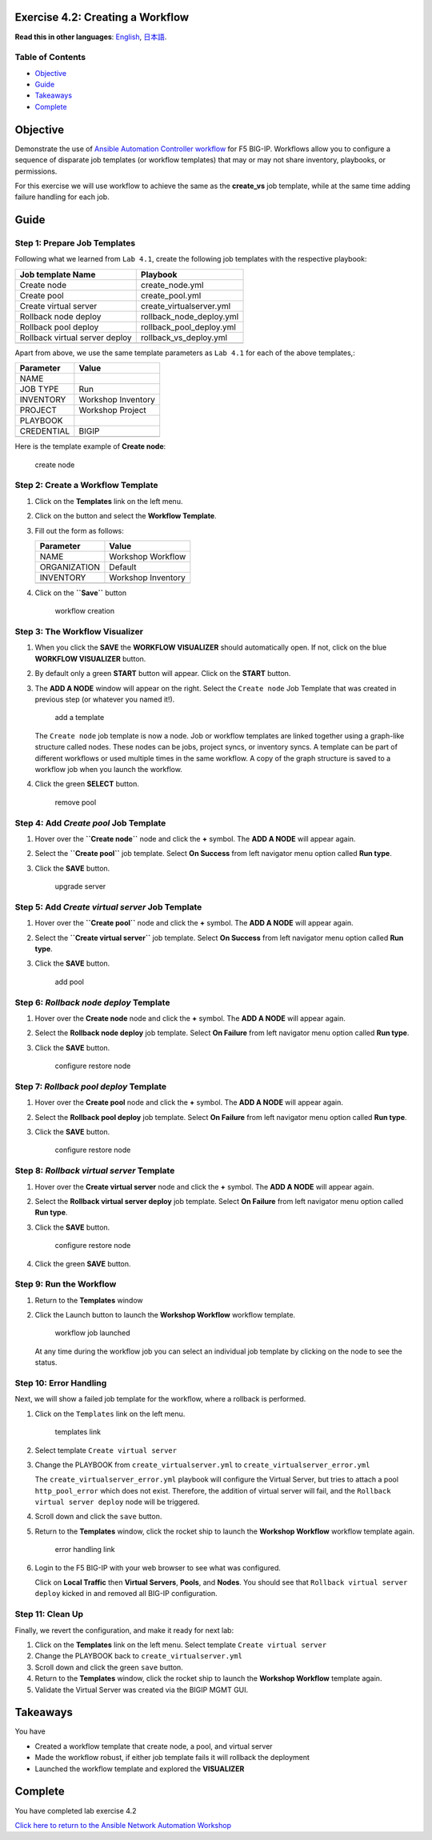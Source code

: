 Exercise 4.2: Creating a Workflow
=================================

**Read this in other languages**: |uk| `English <README.md>`__, |japan|
`日本語 <README.ja.md>`__.

Table of Contents
-----------------

-  `Objective <#objective>`__
-  `Guide <#guide>`__
-  `Takeaways <#takeaways>`__
-  `Complete <#complete>`__

Objective
=========

Demonstrate the use of `Ansible Automation Controller
workflow <https://docs.ansible.com/automation-controller/latest/html/userguide/workflows.html>`__
for F5 BIG-IP. Workflows allow you to configure a sequence of disparate
job templates (or workflow templates) that may or may not share
inventory, playbooks, or permissions.

For this exercise we will use workflow to achieve the same as the
**create_vs** job template, while at the same time adding failure
handling for each job.

Guide
=====

Step 1: Prepare Job Templates
-----------------------------

Following what we learned from ``Lab 4.1``, create the following job
templates with the respective playbook:

============================== ========================
Job template Name              Playbook
============================== ========================
Create node                    create_node.yml
Create pool                    create_pool.yml
Create virtual server          create_virtualserver.yml
Rollback node deploy           rollback_node_deploy.yml
Rollback pool deploy           rollback_pool_deploy.yml
Rollback virtual server deploy rollback_vs_deploy.yml
\                              
============================== ========================

Apart from above, we use the same template parameters as ``Lab 4.1`` for
each of the above templates,:

========== ==================
Parameter  Value
========== ==================
NAME       
JOB TYPE   Run
INVENTORY  Workshop Inventory
PROJECT    Workshop Project
PLAYBOOK   
CREDENTIAL BIGIP
\          
========== ==================

Here is the template example of **Create node**:

.. figure:: images/create-node.png
   :alt: create node

   create node

Step 2: Create a Workflow Template
----------------------------------

1. Click on the **Templates** link on the left menu.

2. Click on the |templates link| button and select the **Workflow
   Template**.

3. Fill out the form as follows:

   ============ ==================
   Parameter    Value
   ============ ==================
   NAME         Workshop Workflow
   ORGANIZATION Default
   INVENTORY    Workshop Inventory
   \            
   ============ ==================

4. Click on the **``Save``** button

   .. figure:: images/workflow.gif
      :alt: workflow creation

      workflow creation

Step 3: The Workflow Visualizer
-------------------------------

1. When you click the **SAVE** the **WORKFLOW VISUALIZER** should
   automatically open. If not, click on the blue **WORKFLOW VISUALIZER**
   button.

2. By default only a green **START** button will appear. Click on the
   **START** button.

3. The **ADD A NODE** window will appear on the right. Select the
   ``Create node`` Job Template that was created in previous step (or
   whatever you named it!).

   .. figure:: images/add-a-node.png
      :alt: add a template

      add a template

   The ``Create node`` job template is now a node. Job or workflow
   templates are linked together using a graph-like structure called
   nodes. These nodes can be jobs, project syncs, or inventory syncs. A
   template can be part of different workflows or used multiple times in
   the same workflow. A copy of the graph structure is saved to a
   workflow job when you launch the workflow.

4. Click the green **SELECT** button.

   .. figure:: images/create_node.png
      :alt: remove pool

      remove pool

Step 4: Add *Create pool* Job Template
--------------------------------------

1. Hover over the **``Create node``** node and click the **+** symbol.
   The **ADD A NODE** will appear again.

2. Select the **``Create pool``** job template. Select **On Success**
   from left navigator menu option called **Run type**.

3. Click the **SAVE** button.

   .. figure:: images/create_pool.png
      :alt: upgrade server

      upgrade server

Step 5: Add *Create virtual server* Job Template
------------------------------------------------

1. Hover over the **``Create pool``** node and click the **+** symbol.
   The **ADD A NODE** will appear again.

2. Select the **``Create virtual server``** job template. Select **On
   Success** from left navigator menu option called **Run type**.

3. Click the **SAVE** button.

   .. figure:: images/create_virtualserver.png
      :alt: add pool

      add pool

Step 6: *Rollback node deploy* Template
---------------------------------------

1. Hover over the **Create node** node and click the **+** symbol. The
   **ADD A NODE** will appear again.

2. Select the **Rollback node deploy** job template. Select **On
   Failure** from left navigator menu option called **Run type**.

3. Click the **SAVE** button.

   .. figure:: images/rollback_node.png
      :alt: configure restore node

      configure restore node

Step 7: *Rollback pool deploy* Template
---------------------------------------

1. Hover over the **Create pool** node and click the **+** symbol. The
   **ADD A NODE** will appear again.

2. Select the **Rollback pool deploy** job template. Select **On
   Failure** from left navigator menu option called **Run type**.

3. Click the **SAVE** button.

   .. figure:: images/rollback_pool.png
      :alt: configure restore node

      configure restore node

Step 8: *Rollback virtual server* Template
------------------------------------------

1. Hover over the **Create virtual server** node and click the **+**
   symbol. The **ADD A NODE** will appear again.

2. Select the **Rollback virtual server deploy** job template. Select
   **On Failure** from left navigator menu option called **Run type**.

3. Click the **SAVE** button.

   .. figure:: images/rollback_virtualserver.png
      :alt: configure restore node

      configure restore node

4. Click the green **SAVE** button.

Step 9: Run the Workflow
------------------------

1. Return to the **Templates** window

2. Click the Launch button to launch the **Workshop Workflow** workflow
   template.

   .. figure:: images/running-workflow.png
      :alt: workflow job launched

      workflow job launched

   At any time during the workflow job you can select an individual job
   template by clicking on the node to see the status.

Step 10: Error Handling
-----------------------

Next, we will show a failed job template for the workflow, where a
rollback is performed.

1. Click on the ``Templates`` link on the left menu.

   .. figure:: images/templates.png
      :alt: templates link

      templates link

2. Select template ``Create virtual server``

3. Change the PLAYBOOK from ``create_virtualserver.yml`` to
   ``create_virtualserver_error.yml``

   The ``create_virtualserver_error.yml`` playbook will configure the
   Virtual Server, but tries to attach a pool ``http_pool_error`` which
   does not exist. Therefore, the addition of virtual server will fail,
   and the ``Rollback virtual server deploy`` node will be triggered.

4. Scroll down and click the ``save`` button.

5. Return to the **Templates** window, click the rocket ship to launch
   the **Workshop Workflow** workflow template again.

   .. figure:: images/error_handling.png
      :alt: error handling link

      error handling link

6. Login to the F5 BIG-IP with your web browser to see what was
   configured.

   Click on **Local Traffic** then **Virtual Servers**, **Pools**, and
   **Nodes**. You should see that ``Rollback virtual server deploy``
   kicked in and removed all BIG-IP configuration.

Step 11: Clean Up
-----------------

Finally, we revert the configuration, and make it ready for next lab:

1. Click on the **Templates** link on the left menu. Select template
   ``Create virtual server``

2. Change the PLAYBOOK back to ``create_virtualserver.yml``

3. Scroll down and click the green ``save`` button.

4. Return to the **Templates** window, click the rocket ship to launch
   the **Workshop Workflow** template again.

5. Validate the Virtual Server was created via the BIGIP MGMT GUI.

Takeaways
=========

You have

-  Created a workflow template that create node, a pool, and virtual
   server
-  Made the workflow robust, if either job template fails it will
   rollback the deployment
-  Launched the workflow template and explored the **VISUALIZER**

Complete
========

You have completed lab exercise 4.2

`Click here to return to the Ansible Network Automation
Workshop <../README.md>`__

.. |uk| image:: ../../../images/uk.png
.. |japan| image:: ../../../images/japan.png
.. |templates link| image:: images/add.png
